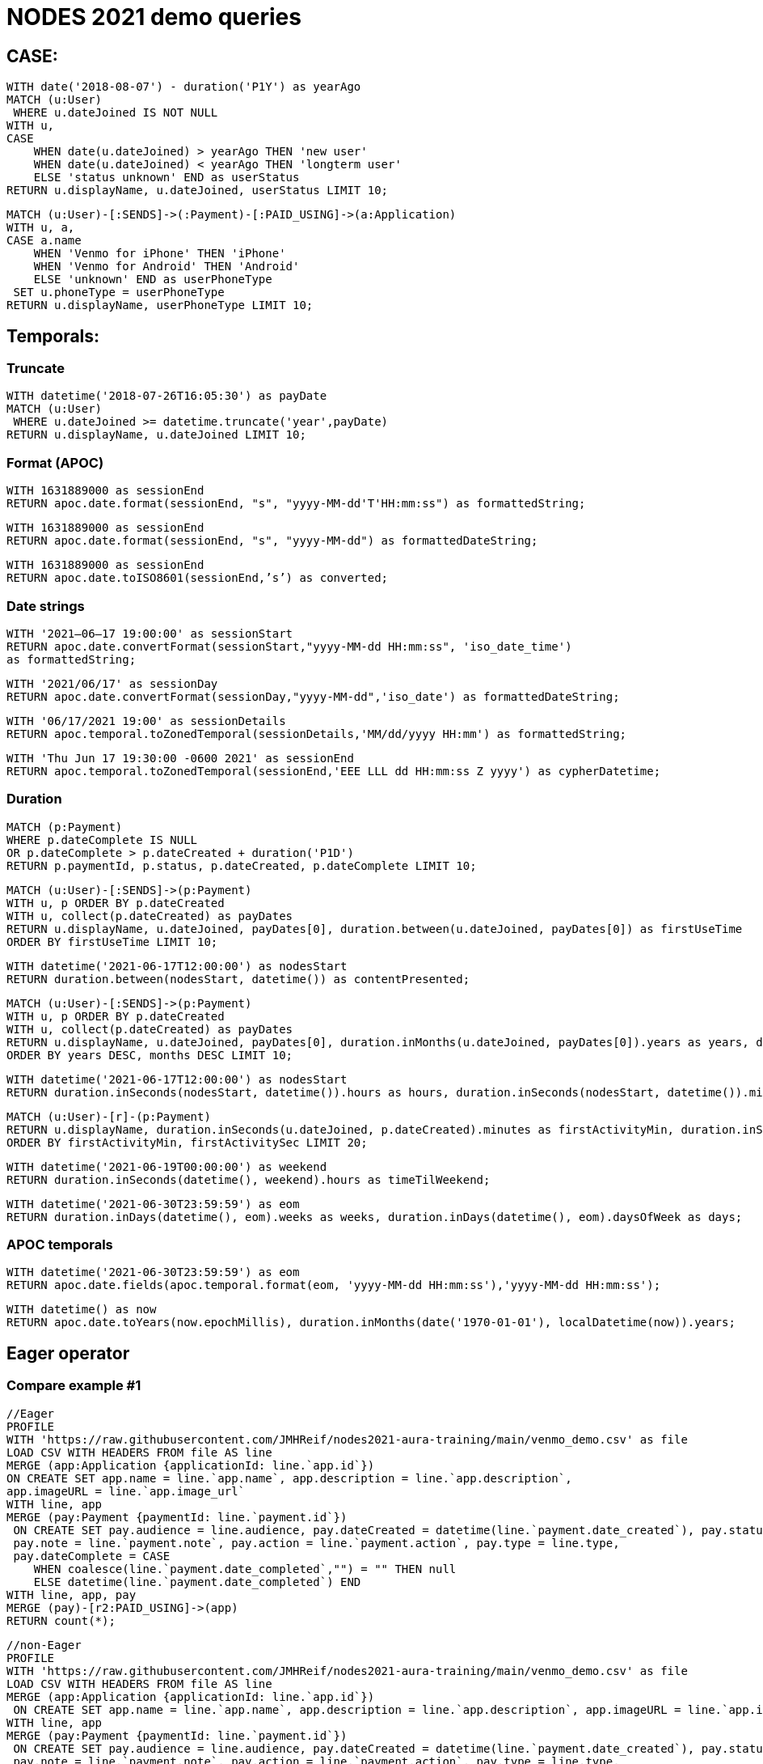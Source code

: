 = NODES 2021 demo queries

== CASE:

[source,cypher]
----
WITH date('2018-08-07') - duration('P1Y') as yearAgo
MATCH (u:User)
 WHERE u.dateJoined IS NOT NULL
WITH u, 
CASE
    WHEN date(u.dateJoined) > yearAgo THEN 'new user'
    WHEN date(u.dateJoined) < yearAgo THEN 'longterm user'
    ELSE 'status unknown' END as userStatus
RETURN u.displayName, u.dateJoined, userStatus LIMIT 10;
----

[source,cypher]
----
MATCH (u:User)-[:SENDS]->(:Payment)-[:PAID_USING]->(a:Application)
WITH u, a, 
CASE a.name
    WHEN 'Venmo for iPhone' THEN 'iPhone'
    WHEN 'Venmo for Android' THEN 'Android'
    ELSE 'unknown' END as userPhoneType
 SET u.phoneType = userPhoneType
RETURN u.displayName, userPhoneType LIMIT 10;
----


== Temporals:

=== Truncate

[source,cypher]
----
WITH datetime('2018-07-26T16:05:30') as payDate
MATCH (u:User)
 WHERE u.dateJoined >= datetime.truncate('year',payDate)
RETURN u.displayName, u.dateJoined LIMIT 10;
----


=== Format (APOC)

[source,cypher]
----
WITH 1631889000 as sessionEnd
RETURN apoc.date.format(sessionEnd, "s", "yyyy-MM-dd'T'HH:mm:ss") as formattedString;
----

[source,cypher]
----
WITH 1631889000 as sessionEnd
RETURN apoc.date.format(sessionEnd, "s", "yyyy-MM-dd") as formattedDateString;
----

[source,cypher]
----
WITH 1631889000 as sessionEnd
RETURN apoc.date.toISO8601(sessionEnd,’s’) as converted;
----


=== Date strings

[source,cypher]
----
WITH '2021–06–17 19:00:00' as sessionStart
RETURN apoc.date.convertFormat(sessionStart,"yyyy-MM-dd HH:mm:ss", 'iso_date_time') 
as formattedString;
----

[source,cypher]
----
WITH '2021/06/17' as sessionDay
RETURN apoc.date.convertFormat(sessionDay,"yyyy-MM-dd",'iso_date') as formattedDateString;
----

[source,cypher]
----
WITH '06/17/2021 19:00' as sessionDetails
RETURN apoc.temporal.toZonedTemporal(sessionDetails,'MM/dd/yyyy HH:mm') as formattedString;
----

[source,cypher]
----
WITH 'Thu Jun 17 19:30:00 -0600 2021' as sessionEnd
RETURN apoc.temporal.toZonedTemporal(sessionEnd,'EEE LLL dd HH:mm:ss Z yyyy') as cypherDatetime;
----


=== Duration

[source,cypher]
----
MATCH (p:Payment)
WHERE p.dateComplete IS NULL
OR p.dateComplete > p.dateCreated + duration('P1D')
RETURN p.paymentId, p.status, p.dateCreated, p.dateComplete LIMIT 10;
----

[source,cypher]
----
MATCH (u:User)-[:SENDS]->(p:Payment)
WITH u, p ORDER BY p.dateCreated
WITH u, collect(p.dateCreated) as payDates
RETURN u.displayName, u.dateJoined, payDates[0], duration.between(u.dateJoined, payDates[0]) as firstUseTime
ORDER BY firstUseTime LIMIT 10;
----

[source,cypher]
----
WITH datetime('2021-06-17T12:00:00') as nodesStart
RETURN duration.between(nodesStart, datetime()) as contentPresented;
----

[source,cypher]
----
MATCH (u:User)-[:SENDS]->(p:Payment)
WITH u, p ORDER BY p.dateCreated
WITH u, collect(p.dateCreated) as payDates
RETURN u.displayName, u.dateJoined, payDates[0], duration.inMonths(u.dateJoined, payDates[0]).years as years, duration.inMonths(u.dateJoined, payDates[0]).monthsOfYear as months
ORDER BY years DESC, months DESC LIMIT 10;
----

[source,cypher]
----
WITH datetime('2021-06-17T12:00:00') as nodesStart
RETURN duration.inSeconds(nodesStart, datetime()).hours as hours, duration.inSeconds(nodesStart, datetime()).minutesOfHour as minutes;
----

[source,cypher]
----
MATCH (u:User)-[r]-(p:Payment)
RETURN u.displayName, duration.inSeconds(u.dateJoined, p.dateCreated).minutes as firstActivityMin, duration.inSeconds(u.dateJoined, p.dateCreated).secondsOfMinute as firstActivitySec 
ORDER BY firstActivityMin, firstActivitySec LIMIT 20;
----

[source,cypher]
----
WITH datetime('2021-06-19T00:00:00') as weekend
RETURN duration.inSeconds(datetime(), weekend).hours as timeTilWeekend;
----

[source,cypher]
----
WITH datetime('2021-06-30T23:59:59') as eom
RETURN duration.inDays(datetime(), eom).weeks as weeks, duration.inDays(datetime(), eom).daysOfWeek as days;
----


=== APOC temporals

[source,cypher]
----
WITH datetime('2021-06-30T23:59:59') as eom
RETURN apoc.date.fields(apoc.temporal.format(eom, 'yyyy-MM-dd HH:mm:ss'),'yyyy-MM-dd HH:mm:ss');
----

[source,cypher]
----
WITH datetime() as now
RETURN apoc.date.toYears(now.epochMillis), duration.inMonths(date('1970-01-01'), localDatetime(now)).years;
----


== Eager operator

=== Compare example #1

[source,cypher]
----
//Eager
PROFILE
WITH 'https://raw.githubusercontent.com/JMHReif/nodes2021-aura-training/main/venmo_demo.csv' as file
LOAD CSV WITH HEADERS FROM file AS line
MERGE (app:Application {applicationId: line.`app.id`})
ON CREATE SET app.name = line.`app.name`, app.description = line.`app.description`, 
app.imageURL = line.`app.image_url`
WITH line, app
MERGE (pay:Payment {paymentId: line.`payment.id`})
 ON CREATE SET pay.audience = line.audience, pay.dateCreated = datetime(line.`payment.date_created`), pay.status = line.`payment.status`, 
 pay.note = line.`payment.note`, pay.action = line.`payment.action`, pay.type = line.type, 
 pay.dateComplete = CASE 
    WHEN coalesce(line.`payment.date_completed`,"") = "" THEN null 
    ELSE datetime(line.`payment.date_completed`) END
WITH line, app, pay
MERGE (pay)-[r2:PAID_USING]->(app)
RETURN count(*);
----

[source,cypher]
----
//non-Eager
PROFILE
WITH 'https://raw.githubusercontent.com/JMHReif/nodes2021-aura-training/main/venmo_demo.csv' as file
LOAD CSV WITH HEADERS FROM file AS line
MERGE (app:Application {applicationId: line.`app.id`})
 ON CREATE SET app.name = line.`app.name`, app.description = line.`app.description`, app.imageURL = line.`app.image_url`
WITH line, app
MERGE (pay:Payment {paymentId: line.`payment.id`})
 ON CREATE SET pay.audience = line.audience, pay.dateCreated = datetime(line.`payment.date_created`), pay.status = line.`payment.status`, 
 pay.note = line.`payment.note`, pay.action = line.`payment.action`, pay.type = line.type, 
 pay.dateComplete = CASE 
    WHEN coalesce(line.`payment.date_completed`,"") = "" THEN null 
    ELSE datetime(line.`payment.date_completed`) END
WITH line, app, pay
MERGE (pay)-[r2:PAID_USING]->(app);
----

=== Compare example #2

[source,cypher]
----
//Eager
EXPLAIN
WITH 'https://raw.githubusercontent.com/JMHReif/nodes2021-aura-training/main/venmo_demo.csv' as file
LOAD CSV WITH HEADERS FROM file AS line
MERGE (app:Application {applicationId: line.`app.id`})
WITH line, app
MERGE (pay:Payment {paymentId: line.`payment.id`})
WITH line, app, pay
MATCH (p:Payment {paymentId: line.`payment.id`})
MERGE (p)-[r2:PAID_USING]->(app);
----

[source,cypher]
----
//non-Eager
EXPLAIN
WITH 'https://raw.githubusercontent.com/JMHReif/nodes2021-aura-training/main/venmo_demo.csv' as file
LOAD CSV WITH HEADERS FROM file AS line
MERGE (app:Application {applicationId: line.`app.id`})
WITH line, app
MERGE (pay:Payment {paymentId: line.`payment.id`})
WITH line, app, pay
MERGE (pay)-[r2:PAID_USING]->(app);
----

=== Compare example #3

[source,cypher]
----
//Eager
PROFILE
WITH 'https://raw.githubusercontent.com/JMHReif/nodes2021-aura-training/main/venmo_demo.csv' as file
LOAD CSV WITH HEADERS FROM file AS line
MERGE (from:User {userId: line.`payment.actor.id`})
WITH line, from
MATCH (pay:Payment {paymentId: line.`payment.id`})
MERGE (from)-[r:SENDS]->(pay)
RETURN count(*);
----

[source,cypher]
----
//non-Eager
PROFILE
WITH 'https://raw.githubusercontent.com/JMHReif/nodes2021-aura-training/main/venmo_demo.csv' as file
LOAD CSV WITH HEADERS FROM file AS line
MERGE (from:User {userId: line.`payment.actor.id`})
WITH line, from
MATCH (pay:Payment {paymentId: line.`payment.id`})
MERGE (from)-[r:SENDS]->(pay);
----

=== Compare example #4

[source,cypher]
----
//Eager
EXPLAIN
WITH 'https://raw.githubusercontent.com/JMHReif/nodes2021-aura-training/main/venmo_demo.csv' as file
LOAD CSV WITH HEADERS FROM file AS line
MERGE (from:User {userId: line.`payment.actor.id`})
WITH line
MATCH (u:User {userId: line.`payment.actor.id`})
 SET u.dateJoined = datetime(line.`payment.actor.date_joined`);
----

[source,cypher]
----
EXPLAIN
WITH 'https://raw.githubusercontent.com/JMHReif/nodes2021-aura-training/main/venmo_demo.csv' as file
LOAD CSV WITH HEADERS FROM file AS line
MERGE (from:User {userId: line.`payment.actor.id`});

EXPLAIN
WITH 'https://raw.githubusercontent.com/JMHReif/nodes2021-aura-training/main/venmo_demo.csv' as file
LOAD CSV WITH HEADERS FROM file AS line
MATCH (u:User {userId: line.`payment.actor.id`})
 SET u.dateJoined = datetime(line.`payment.actor.date_joined`)
----